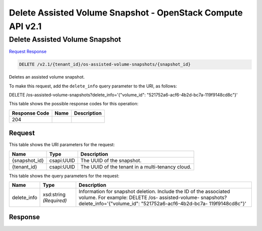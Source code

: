 =============================================================================
Delete Assisted Volume Snapshot -  OpenStack Compute API v2.1
=============================================================================

Delete Assisted Volume Snapshot
~~~~~~~~~~~~~~~~~~~~~~~~~

`Request <DELETE_delete_assisted_volume_snapshot_v2.1_tenant_id_os-assisted-volume-snapshots_snapshot_id_.rst#request>`__
`Response <DELETE_delete_assisted_volume_snapshot_v2.1_tenant_id_os-assisted-volume-snapshots_snapshot_id_.rst#response>`__

.. code-block:: javascript

    DELETE /v2.1/{tenant_id}/os-assisted-volume-snapshots/{snapshot_id}

Deletes an assisted volume snapshot.

To make this request, add the ``delete_info`` query parameter to the URI, as follows:

DELETE /os-assisted-volume-snapshots?delete_info='{"volume_id": "521752a6-acf6-4b2d-bc7a-119f9148cd8c"}'

This table shows the possible response codes for this operation:


+--------------------------+-------------------------+-------------------------+
|Response Code             |Name                     |Description              |
+==========================+=========================+=========================+
|204                       |                         |                         |
+--------------------------+-------------------------+-------------------------+


Request
^^^^^^^^^^^^^^^^^

This table shows the URI parameters for the request:

+--------------------------+-------------------------+-------------------------+
|Name                      |Type                     |Description              |
+==========================+=========================+=========================+
|{snapshot_id}             |csapi:UUID               |The UUID of the snapshot.|
+--------------------------+-------------------------+-------------------------+
|{tenant_id}               |csapi:UUID               |The UUID of the tenant   |
|                          |                         |in a multi-tenancy cloud.|
+--------------------------+-------------------------+-------------------------+



This table shows the query parameters for the request:

+-------------------+-------------------+--------------------------------------+
|Name               |Type               |Description                           |
+===================+===================+======================================+
|delete_info        |xsd:string         |Information for snapshot deletion.    |
|                   |*(Required)*       |Include the ID of the associated      |
|                   |                   |volume. For example: DELETE /os-      |
|                   |                   |assisted-volume-                      |
|                   |                   |snapshots?delete_info='{"volume_id":  |
|                   |                   |"521752a6-acf6-4b2d-bc7a-             |
|                   |                   |119f9148cd8c"}'                       |
+-------------------+-------------------+--------------------------------------+







Response
^^^^^^^^^^^^^^^^^^





